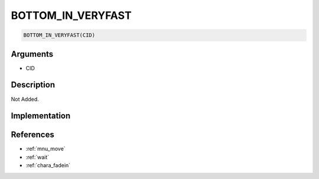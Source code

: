 .. _BOTTOM_IN_VERYFAST:

BOTTOM_IN_VERYFAST
========================

.. code-block:: text

	BOTTOM_IN_VERYFAST(CID)


Arguments
------------

* CID

Description
-------------

Not Added.

Implementation
-------------


References
-------------
* :ref:`mnu_move`
* :ref:`wait`
* :ref:`chara_fadein`
